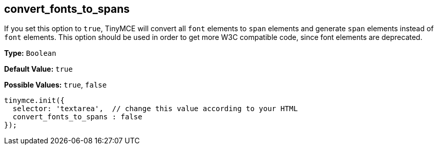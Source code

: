 [[convert_fonts_to_spans]]
== convert_fonts_to_spans

If you set this option to `true`, TinyMCE will convert all `font` elements to `span` elements and generate `span` elements instead of `font` elements. This option should be used in order to get more W3C compatible code, since font elements are deprecated.

*Type:* `Boolean`

*Default Value:* `true`

*Possible Values:* `true`, `false`

[source,js]
----
tinymce.init({
  selector: 'textarea',  // change this value according to your HTML
  convert_fonts_to_spans : false
});
----
